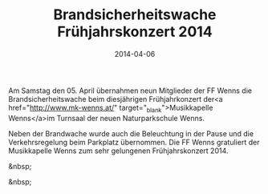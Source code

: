 #+TITLE: Brandsicherheitswache Frühjahrskonzert 2014
#+DATE: 2014-04-06
#+FACEBOOK_URL: 

Am Samstag den 05. April übernahmen neun Mitglieder der FF Wenns die Brandsicherheitswache beim diesjährigen Frühjahrkonzert der<a href="http://www.mk-wenns.at/" target="_blank">Musikkapelle Wenns</a>im Turnsaal der neuen Naturparkschule Wenns.

Neben der Brandwache wurde auch die Beleuchtung in der Pause und die Verkehrsregelung beim Parkplatz übernommen. Die FF Wenns gratuliert der Musikkapelle Wenns zum sehr gelungenen Frühjahrskonzert 2014.

&nbsp;

&nbsp;
